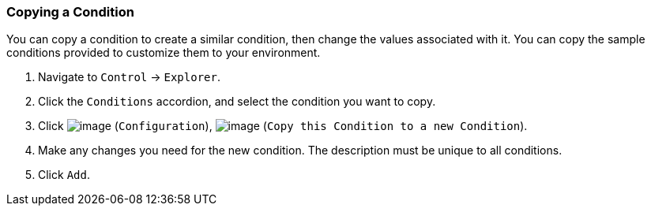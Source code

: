 === Copying a Condition

You can copy a condition to create a similar condition, then change the
values associated with it. You can copy the sample conditions provided
to customize them to your environment.

. Navigate to `Control` -> `Explorer`.

. Click the `Conditions` accordion, and select the condition you want to
copy.

. Click image:../images/1847.png[image] (`Configuration`),
image:../images/1859.png[image] (`Copy this Condition to a new Condition`).

. Make any changes you need for the new condition. The description must be
unique to all conditions.

. Click `Add`.
